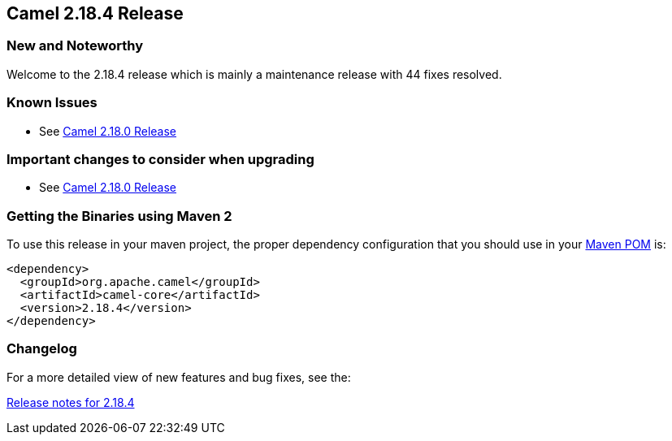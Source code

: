 [[Camel2.18.4Release-Camel2.18.4Release]]
== Camel 2.18.4 Release

### New and Noteworthy

Welcome to the 2.18.4 release which is mainly a maintenance release with
44 fixes resolved.

### Known Issues

* See <<Camel2.18.0Release,Camel 2.18.0 Release>>

### Important changes to consider when upgrading

* See <<Camel2.18.0Release,Camel 2.18.0 Release>>

### Getting the Binaries using Maven 2

To use this release in your maven project, the proper dependency
configuration that you should use in your
http://maven.apache.org/guides/introduction/introduction-to-the-pom.html[Maven
POM] is:

[source,java]
-------------------------------------
<dependency>
  <groupId>org.apache.camel</groupId>
  <artifactId>camel-core</artifactId>
  <version>2.18.4</version>
</dependency>
-------------------------------------

### Changelog

For a more detailed view of new features and bug fixes, see the:

https://issues.apache.org/jira/secure/ReleaseNote.jspa?version=12339774&projectId=12311211[Release
notes for 2.18.4]

